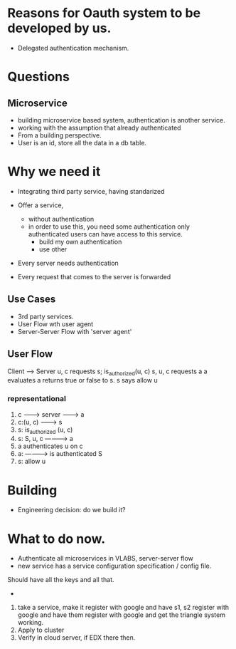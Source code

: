 * Reasons for Oauth system to be developed by us.
- Delegated authentication mechanism.


* Questions
** Microservice
- building microservice based system, authentication is another service.
- working with the assumption that already authenticated
- From a building perspective.
- User is an id, store all the data in a db table.





* Why we need it
  - Integrating third party service, having standarized
  - Offer a service, 
    - without authentication
    - in order to use this, you need some authentication
      only authenticated users can have access to this service.
      - build my own authentication
      - use other 

  - Every server needs authentication

  - Every request that comes to the server is forwarded

** Use Cases
- 3rd party services.
- User Flow wth user agent
- Server-Server Flow with 'server agent'


** User Flow   

Client ----> Server
u, c requests s;
is_authorized(u, c)
s, u, c requests a
a evaluates
a returns true or false to s.
s says allow u

*** representational
  1. c ---------> server -------> a
  2. c:(u, c) -------> s
  3. s: is_authorized (u, c)
  4. s: S, u, c ----------> a
  5. a authenticates u on c
  6. a: ----------> is authenticated S
  7. s: allow u


* Building
- Engineering decision: do we build it? 


* What to do now.
- Authenticate all microservices in VLABS, server-server flow 
- new service has a service configuration specification / config file.
Should have all the keys and all that.
- 

1) take a service, make it register with google and have s1, s2 register with
   google and have them register with google and get the triangle system
   working. 
2) Apply to cluster
3) Verify in cloud server, if EDX there then.
